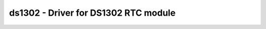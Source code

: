 ds1302 - Driver for DS1302 RTC module
=====================================

.. doxygengroup:: ds1302

